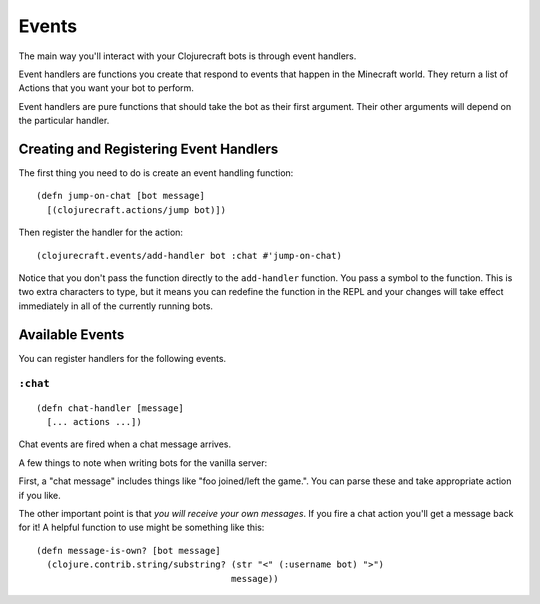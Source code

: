 Events
======

The main way you'll interact with your Clojurecraft bots is through event handlers.

Event handlers are functions you create that respond to events that happen in the
Minecraft world.  They return a list of Actions that you want your bot to perform.

Event handlers are pure functions that should take the bot as their first argument.
Their other arguments will depend on the particular handler.

Creating and Registering Event Handlers
---------------------------------------

The first thing you need to do is create an event handling function::

    (defn jump-on-chat [bot message]
      [(clojurecraft.actions/jump bot)])

Then register the handler for the action::

    (clojurecraft.events/add-handler bot :chat #'jump-on-chat)

Notice that you don't pass the function directly to the ``add-handler`` function.
You pass a symbol to the function.  This is two extra characters to type, but it
means you can redefine the function in the REPL and your changes will take effect
immediately in all of the currently running bots.

Available Events
----------------

You can register handlers for the following events.

``:chat``
`````````

::

    (defn chat-handler [message]
      [... actions ...])

Chat events are fired when a chat message arrives.

A few things to note when writing bots for the vanilla server:

First, a "chat message" includes things like "foo joined/left the game.".  You can
parse these and take appropriate action if you like.

The other important point is that *you will receive your own messages*.  If you fire
a chat action you'll get a message back for it!  A helpful function to use might be
something like this::

    (defn message-is-own? [bot message]
      (clojure.contrib.string/substring? (str "<" (:username bot) ">")
                                         message))
